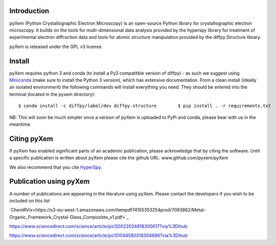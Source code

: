 .. image:: https://travis-ci.org/pyxem/pyxem.svg?branch=master
    :target: https://travis-ci.org/pyxem/pyxem

.. image:: https://coveralls.io/repos/github/pyxem/pyxem/badge.svg?branch=master
    :target: https://coveralls.io/github/pyxem/pyxem?branch=master

.. image:: https://landscape.io/github/pyxem/pyxem/master/landscape.svg?style=flat
   :target: https://landscape.io/github/pyxem/pyxem/master
   :alt: Code Health

.. https://github.com/lemurheavy/coveralls-public/issues/971


Introduction
------------

pyXem (Python Crystallographic Electron Microscopy) is an open-source Python library for crystallographic electron microscopy. It builds on the tools for multi-dimensional data analysis provided by the hyperspy library for treatment of experimental electron diffraction data and tools for atomic structure manipulation provided by the diffpy.Structure library.

pyXem is released under the GPL v3 license.

Install
-------

pyXem requires python 3 and conda (to install a Py3 compatitble version of diffpy) - as such we suggest using `Miniconda <https://conda.io/miniconda.html>`__  (make sure to install the Python 3 version), which has extensive documentation. From a clean install (ideally an isolated environment) the following commands will install everything you need. They should be entered into the terminal (located in the pyxem directory)::

    $ conda install -c diffpy/label/dev diffpy.structure	$ pip install . -r requirements.txt

NB: This will soon be much simpler once a version of pyXem is uploaded to PyPi and conda, please bear with us in the meantime.

Citing pyXem
------------

If pyXem has enabled significant parts of an academic publication, please acknowledge that by citing the software. Until a specific publication is written about pyXem please cite the github URL: www.github.com/pyxem/pyXem

We also recommend that you cite `HyperSpy <http://hyperspy.org/hyperspy-doc/current/citing.html>`_.

Publication using pyXem
------------

A number of publications are appearing in the literature using pyXem. Please contact the developers if you wish to be included on this list

`ChemRVix<https://s3-eu-west-1.amazonaws.com/itempdf74155353254prod/7093862/Metal-Organic_Framework_Crystal-Glass_Composites_v1.pdf>`_

https://www.sciencedirect.com/science/article/pii/S0022024818300617?via%3Dihub

https://www.sciencedirect.com/science/article/pii/S1044580318304686?via%3Dihub
